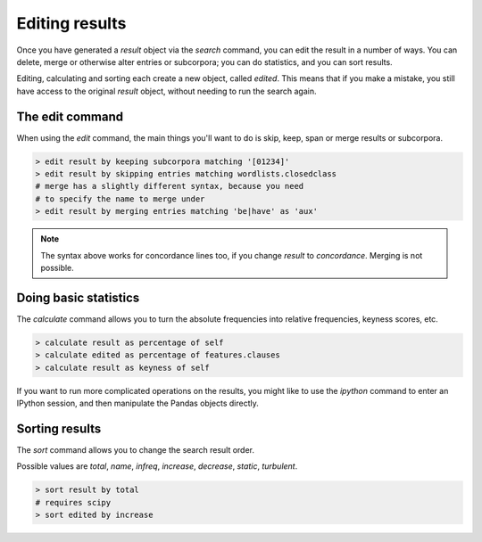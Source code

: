 Editing results
================

Once you have generated a `result` object via the `search` command, you can edit the result in a number of ways. You can delete, merge or otherwise alter entries or subcorpora; you can do statistics, and you can sort results.

Editing, calculating and sorting each create a new object, called `edited`. This means that if you make a mistake, you still have access to the original `result` object, without needing to run the search again.

The edit command
------------------

When using the `edit` command, the main things you'll want to do is skip, keep, span or merge results or subcorpora.

.. code-block:: bash

   > edit result by keeping subcorpora matching '[01234]'
   > edit result by skipping entries matching wordlists.closedclass
   # merge has a slightly different syntax, because you need
   # to specify the name to merge under
   > edit result by merging entries matching 'be|have' as 'aux'

.. note::

    The syntax above works for concordance lines too, if you change `result` to `concordance`. Merging is not possible.

Doing basic statistics 
------------------------

The `calculate` command allows you to turn the absolute frequencies into relative frequencies, keyness scores, etc.

.. code-block:: bash

   > calculate result as percentage of self
   > calculate edited as percentage of features.clauses
   > calculate result as keyness of self

If you want to run more complicated operations on the results, you might like to use the `ipython` command to enter an IPython session, and then manipulate the Pandas objects directly.

Sorting results
------------------

The `sort` command allows you to change the search result order.

Possible values are `total`, `name`, `infreq`, `increase`, `decrease`, `static`, `turbulent`.

.. code-block:: bash

   > sort result by total
   # requires scipy
   > sort edited by increase
